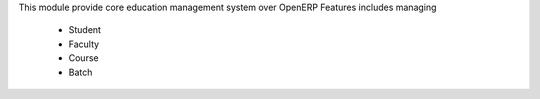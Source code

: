 This module provide core education management system over OpenERP
Features includes managing
    * Student
    * Faculty
    * Course
    * Batch




